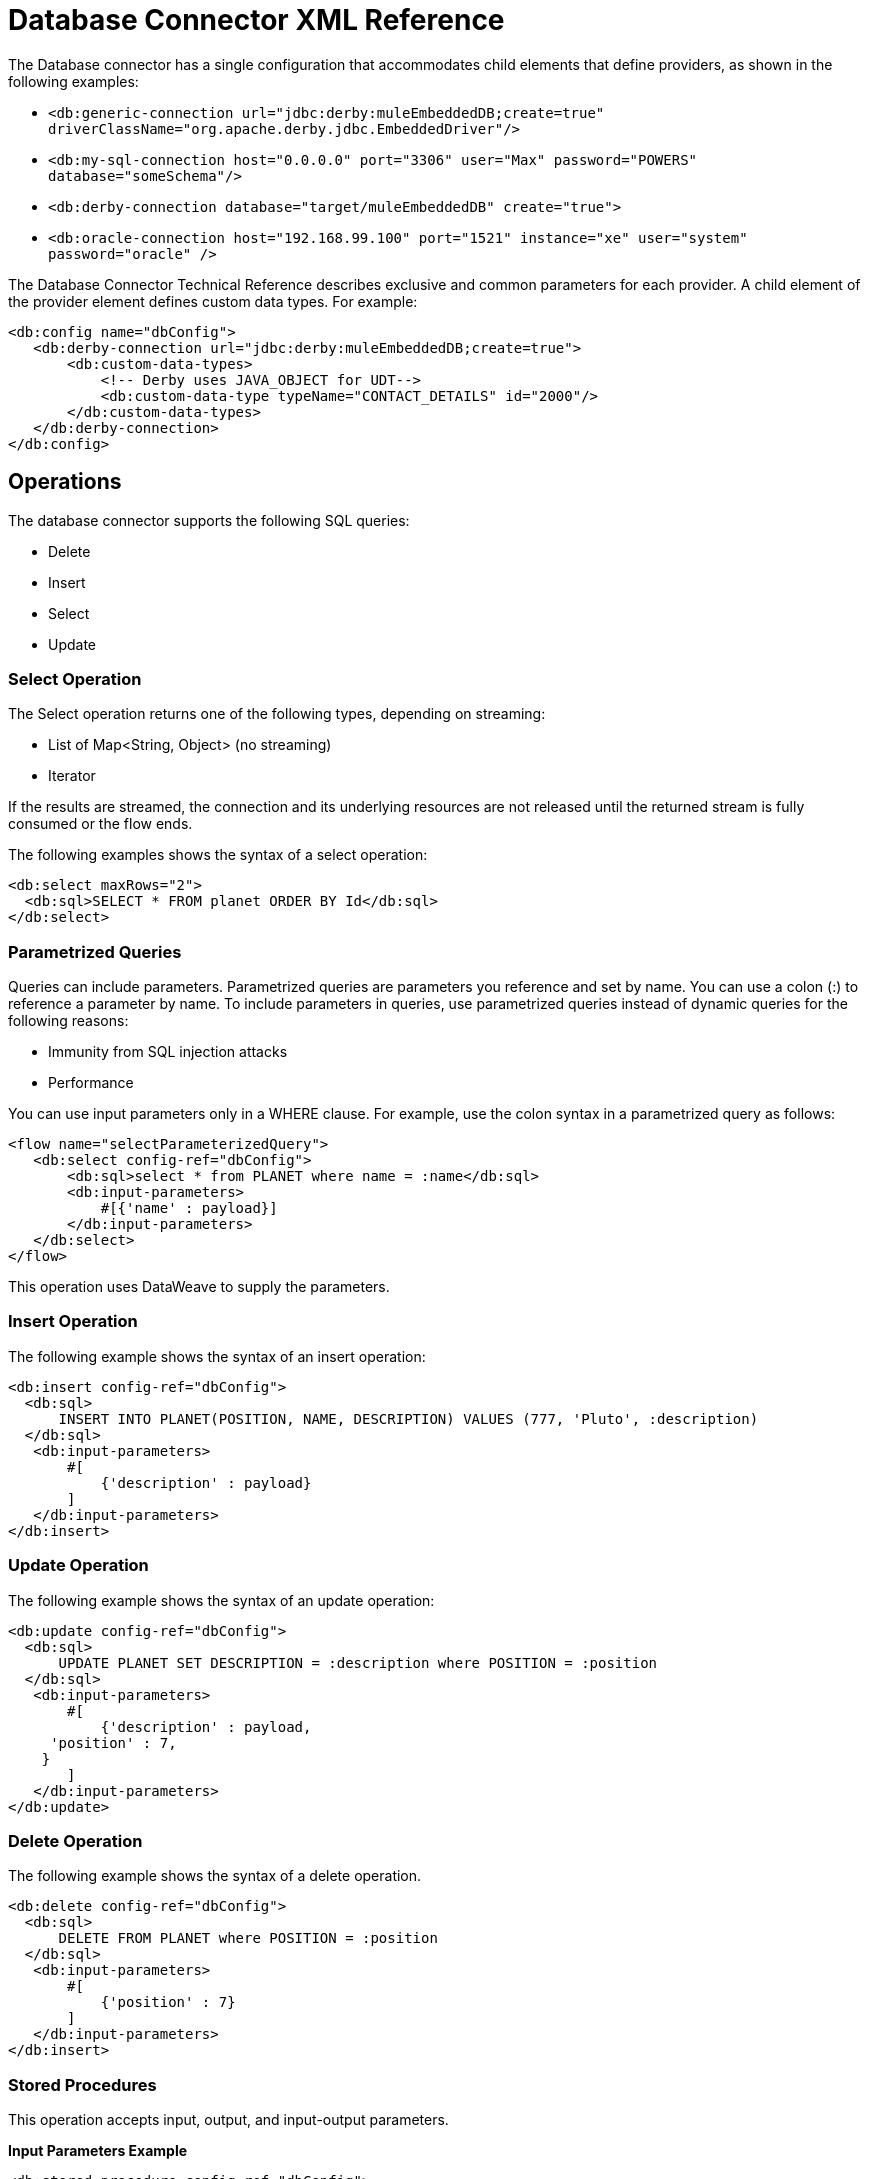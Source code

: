 = Database Connector XML Reference

The Database connector has a single configuration that accommodates child elements that define providers, as shown in the following examples:

* `<db:generic-connection url="jdbc:derby:muleEmbeddedDB;create=true" driverClassName="org.apache.derby.jdbc.EmbeddedDriver"/>`
* `<db:my-sql-connection  host="0.0.0.0" port="3306" user="Max" password="POWERS" database="someSchema"/>`
* `<db:derby-connection database="target/muleEmbeddedDB" create="true">`
* `<db:oracle-connection host="192.168.99.100" port="1521" instance="xe" user="system" password="oracle" />`

The Database Connector Technical Reference describes exclusive and common parameters for each provider. A child element of the provider element defines custom data types. For example:

[source,xml,linenums]
----
<db:config name="dbConfig">
   <db:derby-connection url="jdbc:derby:muleEmbeddedDB;create=true">
       <db:custom-data-types>
           <!-- Derby uses JAVA_OBJECT for UDT-->
           <db:custom-data-type typeName="CONTACT_DETAILS" id="2000"/>
       </db:custom-data-types>
   </db:derby-connection>
</db:config>
----

== Operations

The database connector supports the following SQL queries:

* Delete
* Insert
* Select
* Update

=== Select Operation

The Select operation returns one of the following types, depending on streaming:

* List of Map<String, Object> (no streaming)
* Iterator

If the results are streamed, the connection and its underlying resources are not released until the returned stream is fully consumed or the flow ends.

The following examples shows the syntax of a select operation:

[source,xml,linenums]
----
<db:select maxRows="2">
  <db:sql>SELECT * FROM planet ORDER BY Id</db:sql>
</db:select>
----

=== Parametrized Queries

Queries can include parameters.  Parametrized queries are parameters you reference and set by name. You can use a colon (:) to reference a parameter by name. To include parameters in queries, use parametrized queries instead of dynamic queries for the following reasons:

* Immunity from SQL injection attacks
* Performance

You can use input parameters only in a WHERE clause. For example, use the colon syntax in a parametrized query as follows:

[source,xml,linenums]
----
<flow name="selectParameterizedQuery">
   <db:select config-ref="dbConfig">
       <db:sql>select * from PLANET where name = :name</db:sql>
       <db:input-parameters>
           #[{'name' : payload}]
       </db:input-parameters>
   </db:select>
</flow>
----

This operation uses DataWeave to supply the parameters.

=== Insert Operation

The following example shows the syntax of an insert operation:

[source,xml,linenums]
----
<db:insert config-ref="dbConfig">
  <db:sql>
      INSERT INTO PLANET(POSITION, NAME, DESCRIPTION) VALUES (777, 'Pluto', :description)
  </db:sql>
   <db:input-parameters>
       #[
           {'description' : payload}
       ]
   </db:input-parameters>
</db:insert>

----

=== Update Operation

The following example shows the syntax of an update operation:

[source,xml,linenums]
----
<db:update config-ref="dbConfig">
  <db:sql>
      UPDATE PLANET SET DESCRIPTION = :description where POSITION = :position
  </db:sql>
   <db:input-parameters>
       #[
           {'description' : payload,
     'position' : 7,
    }
       ]
   </db:input-parameters>
</db:update>
----

=== Delete Operation

The following example shows the syntax of a delete operation.

[source,xml,linenums]
----
<db:delete config-ref="dbConfig">
  <db:sql>
      DELETE FROM PLANET where POSITION = :position
  </db:sql>
   <db:input-parameters>
       #[
           {'position' : 7}
       ]
   </db:input-parameters>
</db:insert>
----

////
=== Hybrid Queries

You can mix dynamic and parametrized queries. For example:

[source,xml,linenums]
----
<flow name="selectHybridQuery">
  <set-variable variableName="tableName" value="PLANET"/>
  <db:select>
    <db:sql>SELECT * FROM #[tableName] WHERE Name = :name</db:sql>
      <db:input-parameters>
        <db:input-parameter key="name" value="#[payload]"/>
      </db:input-parameters>
  </db:select>
</flow>
----


Do _not_ swap the position of the dynamic and parametrized query because the dynamic `#[tableName]` construct misplaced in the WHERE clause makes the code vulnerable to SQL injection. 
////

=== Stored Procedures

This operation accepts input, output, and input-output parameters. 

*Input Parameters Example*

[source,xml,linenums]
----
<db:stored-procedure config-ref="dbConfig">
   <db:sql>call updatePlanetDescription('Venus', :description)</db:sql>
   <db:parameter-types>
       <db:parameter-type key="description" type="CLOB" />
   </db:parameter-types>
   <db:input-parameters>
       #[{'description' : payload}]
   </db:input-parameters>
</db:stored-procedure>
----

*Output Parameters Example*

[source,xml,linenums]
----
<db:stored-procedure config-ref="dbConfig">
   <db:sql>{ CALL countTestRecords(:count) }</db:sql>
   <db:output-parameters>
       <db:output-parameter key="count"/>
   </db:output-parameters>
</db:stored-procedure>
----

*Input-output Parameters*

[source,xml,linenums]
----
<db:stored-procedure config-ref="dbConfig">
   <db:sql>{ call doubleMyInt(:myInt) }</db:sql>
   <db:in-out-parameters>
       <db:in-out-parameter key="myInt" value="3"/>
   </db:in-out-parameters>
</db:stored-procedure>
----

DataSense is not supported when you work with stored procedures because the return value is unpredictable.

////
You can reuse a stored procedure as shown in the following example:

[source,xml,linenums]
----
<db:stored-procedure name=”split” streaming="true">
   <db:sql>{ call getSplitTestRecords() }</db:sql>
</db:stored-procedure>

<flow name="getResultSet">
   <db:stored-procedure template=”split” />
</flow>
----
////

=== Execute DDL

This operation supports any DDL statement you can run on the database connected to Mule. For example, you can create, alter, or drop a table using this operation. For example:

[source,xml,linenums]
----
<db:execute-ddl config-ref="dbConfig" queryTimeout="10" queryTimeoutUnit="SECONDS">
   <db:sql>
       create TABLE patients (
           PATIENT_ID integer NOT NULL UNIQUE,
           FIRST_NAME varchar(255),
           LAST_NAME varchar(800),
           PHONE varchar(20),
           DATE_OF_BIRTH varchar(20),
           GENDER varchar(1))
   </db:sql>
</db:execute-ddl>
----

=== Bulk Operations

Using these operations, you can execute multiple statements in a single database call, which typically improves performance. The database connector supports the following operations:

* Bulk insert
* Bulk update
* Bulk delete

Bulk insert executes an insert statement multiple times using different parameter bindings. For example:

[source,xml,linenums]
----
<flow name="bulkInsert">
   <db:bulk-insert parameterValues="#[payload]">
       <db:sql>INSERT INTO planet(Position, Name) VALUES (777, :name)</db:sql>
   </db:bulk-insert>
</flow>
----

You do not need to provide the `input-parameters` element to bind the `:name` parameter. The parameterValues (List<Map<String, Object>>
) attribute provides the information for this binding. You can force the database type of a single parameter, but this is optional and typically unnecessary. For example:

[source,xml,linenums]
----
<flow name="bulkInsertWithOverriddenType">
   <db:bulk-insert parameterValues="#[payload]">
       <db:sql>INSERT INTO planet(Position, Name) VALUES (777, :name)</db:sql>
       <db:parameter-types>
           <db:parameter-type key="name" type="VARCHAR" />
       </db:parameter-types>
   </db:bulk-insert>
</flow>
----

The following examples show the bulk update and bulk delete operations.

*Update*

[source,xml,linenums]
----
<flow name="bulkUpdate">
   <db:bulk-delete parameterValues="#[payload]">
       <db:sql>DELETE FROM planet WHERE Name = :name</db:sql>
   </db:bulk-delete>
</flow>
----

*Update*

[source,xml,linenums]
----
<flow name="bulkDelete">
   <db:bulk-update parameterValues="#[payload]">
       <db:sql>UPDATE planet SET Name = 'Mercury' WHERE Name = :name</db:sql>
   </db:bulk-update>
</flow>
----

=== Execute Script

The execute-script operation runs any script that does not involve a SQL projection. You can use execute-script in the following ways:

* Embed execute-script in an operation.
* Reference execute-script from a file. 

You cannot use both ways of executing a script at the same time.

*Embed in an Operation*

[source,xml,linenums]
----
<flow name="executeScript">
   <db:execute-script>
       <db:sql>
           UPDATE planet SET Name='Mercury' WHERE Position=0;
           UPDATE planet SET Name='Mercury' WHERE Position=4;
       </db:sql>
   </db:execute-script>
</flow>
----

*Reference from a File*

[source,xml,linenums]
----
<flow name="executeScriptFromFile">
   <db:execute-script file="integration/executescript/bulk-script.sql" />
</flow>
----

== Formatting the Output of a Query

The db:output-parameter converts the output of a query from binary to a JDBC or custom type, such as JSON. For example:

`<db:output-parameter paramName="myParam" type="VARCHAR"/>`


== See Also

link:/connectors/database-documentation[Database Connector Technical Reference]